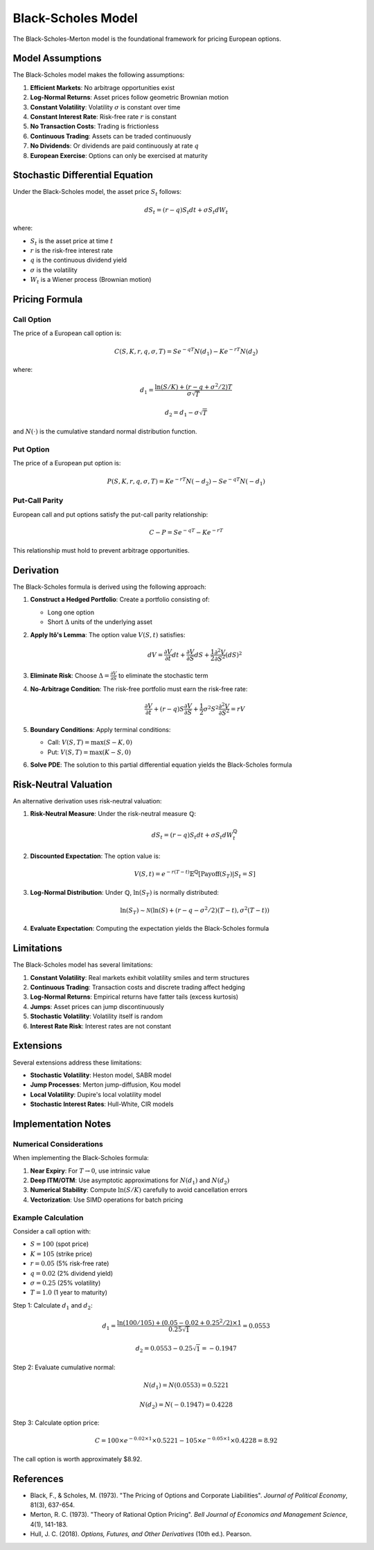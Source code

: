 Black-Scholes Model
===================

The Black-Scholes-Merton model is the foundational framework for pricing European options.

Model Assumptions
-----------------

The Black-Scholes model makes the following assumptions:

1. **Efficient Markets**: No arbitrage opportunities exist
2. **Log-Normal Returns**: Asset prices follow geometric Brownian motion
3. **Constant Volatility**: Volatility :math:`\sigma` is constant over time
4. **Constant Interest Rate**: Risk-free rate :math:`r` is constant
5. **No Transaction Costs**: Trading is frictionless
6. **Continuous Trading**: Assets can be traded continuously
7. **No Dividends**: Or dividends are paid continuously at rate :math:`q`
8. **European Exercise**: Options can only be exercised at maturity

Stochastic Differential Equation
---------------------------------

Under the Black-Scholes model, the asset price :math:`S_t` follows:

.. math::

   dS_t = (r - q) S_t dt + \sigma S_t dW_t

where:

* :math:`S_t` is the asset price at time :math:`t`
* :math:`r` is the risk-free interest rate
* :math:`q` is the continuous dividend yield
* :math:`\sigma` is the volatility
* :math:`W_t` is a Wiener process (Brownian motion)

Pricing Formula
---------------

Call Option
~~~~~~~~~~~

The price of a European call option is:

.. math::

   C(S, K, r, q, \sigma, T) = S e^{-qT} N(d_1) - K e^{-rT} N(d_2)

where:

.. math::

   d_1 = \frac{\ln(S/K) + (r - q + \sigma^2/2)T}{\sigma\sqrt{T}}

.. math::

   d_2 = d_1 - \sigma\sqrt{T}

and :math:`N(\cdot)` is the cumulative standard normal distribution function.

Put Option
~~~~~~~~~~

The price of a European put option is:

.. math::

   P(S, K, r, q, \sigma, T) = K e^{-rT} N(-d_2) - S e^{-qT} N(-d_1)

Put-Call Parity
~~~~~~~~~~~~~~~

European call and put options satisfy the put-call parity relationship:

.. math::

   C - P = S e^{-qT} - K e^{-rT}

This relationship must hold to prevent arbitrage opportunities.

Derivation
----------

The Black-Scholes formula is derived using the following approach:

1. **Construct a Hedged Portfolio**: Create a portfolio consisting of:
   
   * Long one option
   * Short :math:`\Delta` units of the underlying asset

2. **Apply Itô's Lemma**: The option value :math:`V(S, t)` satisfies:

   .. math::

      dV = \frac{\partial V}{\partial t} dt + \frac{\partial V}{\partial S} dS + \frac{1}{2} \frac{\partial^2 V}{\partial S^2} (dS)^2

3. **Eliminate Risk**: Choose :math:`\Delta = \frac{\partial V}{\partial S}` to eliminate the stochastic term

4. **No-Arbitrage Condition**: The risk-free portfolio must earn the risk-free rate:

   .. math::

      \frac{\partial V}{\partial t} + (r-q)S\frac{\partial V}{\partial S} + \frac{1}{2}\sigma^2 S^2 \frac{\partial^2 V}{\partial S^2} = rV

5. **Boundary Conditions**: Apply terminal conditions:
   
   * Call: :math:`V(S, T) = \max(S - K, 0)`
   * Put: :math:`V(S, T) = \max(K - S, 0)`

6. **Solve PDE**: The solution to this partial differential equation yields the Black-Scholes formula

Risk-Neutral Valuation
----------------------

An alternative derivation uses risk-neutral valuation:

1. **Risk-Neutral Measure**: Under the risk-neutral measure :math:`\mathbb{Q}`:

   .. math::

      dS_t = (r - q) S_t dt + \sigma S_t dW_t^{\mathbb{Q}}

2. **Discounted Expectation**: The option value is:

   .. math::

      V(S, t) = e^{-r(T-t)} \mathbb{E}^{\mathbb{Q}}[\text{Payoff}(S_T) | S_t = S]

3. **Log-Normal Distribution**: Under :math:`\mathbb{Q}`, :math:`\ln(S_T)` is normally distributed:

   .. math::

      \ln(S_T) \sim \mathcal{N}\left(\ln(S) + (r - q - \sigma^2/2)(T-t), \sigma^2(T-t)\right)

4. **Evaluate Expectation**: Computing the expectation yields the Black-Scholes formula

Limitations
-----------

The Black-Scholes model has several limitations:

1. **Constant Volatility**: Real markets exhibit volatility smiles and term structures
2. **Continuous Trading**: Transaction costs and discrete trading affect hedging
3. **Log-Normal Returns**: Empirical returns have fatter tails (excess kurtosis)
4. **Jumps**: Asset prices can jump discontinuously
5. **Stochastic Volatility**: Volatility itself is random
6. **Interest Rate Risk**: Interest rates are not constant

Extensions
----------

Several extensions address these limitations:

* **Stochastic Volatility**: Heston model, SABR model
* **Jump Processes**: Merton jump-diffusion, Kou model
* **Local Volatility**: Dupire's local volatility model
* **Stochastic Interest Rates**: Hull-White, CIR models

Implementation Notes
--------------------

Numerical Considerations
~~~~~~~~~~~~~~~~~~~~~~~~

When implementing the Black-Scholes formula:

1. **Near Expiry**: For :math:`T \to 0`, use intrinsic value
2. **Deep ITM/OTM**: Use asymptotic approximations for :math:`N(d_1)` and :math:`N(d_2)`
3. **Numerical Stability**: Compute :math:`\ln(S/K)` carefully to avoid cancellation errors
4. **Vectorization**: Use SIMD operations for batch pricing

Example Calculation
~~~~~~~~~~~~~~~~~~~

Consider a call option with:

* :math:`S = 100` (spot price)
* :math:`K = 105` (strike price)
* :math:`r = 0.05` (5% risk-free rate)
* :math:`q = 0.02` (2% dividend yield)
* :math:`\sigma = 0.25` (25% volatility)
* :math:`T = 1.0` (1 year to maturity)

Step 1: Calculate :math:`d_1` and :math:`d_2`:

.. math::

   d_1 = \frac{\ln(100/105) + (0.05 - 0.02 + 0.25^2/2) \times 1}{0.25\sqrt{1}} = 0.0553

.. math::

   d_2 = 0.0553 - 0.25\sqrt{1} = -0.1947

Step 2: Evaluate cumulative normal:

.. math::

   N(d_1) = N(0.0553) = 0.5221

.. math::

   N(d_2) = N(-0.1947) = 0.4228

Step 3: Calculate option price:

.. math::

   C = 100 \times e^{-0.02 \times 1} \times 0.5221 - 105 \times e^{-0.05 \times 1} \times 0.4228 = 8.92

The call option is worth approximately $8.92.

References
----------

* Black, F., & Scholes, M. (1973). "The Pricing of Options and Corporate Liabilities". *Journal of Political Economy*, 81(3), 637-654.
* Merton, R. C. (1973). "Theory of Rational Option Pricing". *Bell Journal of Economics and Management Science*, 4(1), 141-183.
* Hull, J. C. (2018). *Options, Futures, and Other Derivatives* (10th ed.). Pearson.
